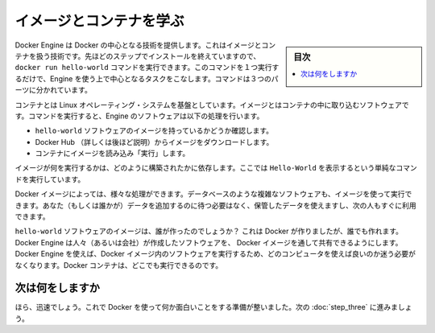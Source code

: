 .. -*- coding: utf-8 -*-
.. https://docs.docker.com/linux/step_two/
.. doc version: 1.10
.. check date: 2016/4/13
.. -----------------------------------------------------------------------------

.. Learn about images & containers

.. _learn-about-images-containers-linux:

========================================
イメージとコンテナを学ぶ
========================================

.. sidebar:: 目次

   .. contents:: 
       :depth: 3
       :local:

.. Docker Engine provides the core Docker technology that enables images and containers. As the last step in your installation, you ran the Engine docker run hello-world command. With this one command, you completed the core tasks to using Engine. The command you ran had three parts.

Docker Engine は Docker の中心となる技術を提供します。これはイメージとコンテナを扱う技術です。先ほどのステップでインストールを終えていますので、 ``docker run hello-world`` コマンドを実行できます。このコマンドを１つ実行するだけで、Engine を使う上で中心となるタスクをこなします。コマンドは３つのパーツに分かれています。

.. image:: /tutimg/container_explainer.png
   :scale: 60%
   :alt: docker run hello-world

.. A container is a stripped-to-basics version of a Linux operating system. An image is software you load into a container. When you ran the command, the Engine Software:

コンテナとは Linux オペレーティング・システムを基盤としています。イメージとはコンテナの中に取り込むソフトウェアです。コマンドを実行すると、Engine のソフトウェアは以下の処理を行います。

..    checked to see if you had the hello-world software image
    downloaded the image from the Docker Hub (more about the hub later)
    loaded the image into the container and “ran” it

* ``hello-world`` ソフトウェアのイメージを持っているかどうか確認します。
* Docker Hub （詳しくは後ほど説明）からイメージをダウンロードします。
* コンテナにイメージを読み込み「実行」します。

.. Depending on how it was built, an image might run a simple, single command and then exit. This is what Hello-World did.

イメージが何を実行するかは、どのように構築されたかに依存します。ここでは ``Hello-World`` を表示するという単純なコマンドを実行しています。

.. A Docker image, though, is capable of much more. An image can start software as complex as a database, wait for you (or someone else) to add data, store the data for later use, and then wait for the next person.

Docker イメージによっては、様々な処理ができます。データベースのような複雑なソフトウェアも、イメージを使って実行できます。あなた（もしくは誰かが）データを追加するのに待つ必要はなく、保管したデータを使えますし、次の人もすぐに利用できます。

.. Who built the hello-world software image though? In this case, Docker did but anyone can. Docker Engine lets people (or companies) create and share software through Docker images. Using Docker Engine, you don’t have to worry about whether your computer can run the software in a Docker image — a Docker container can always run it.

``hello-world`` ソフトウェアのイメージは、誰が作ったのでしょうか？ これは Docker が作りましたが、誰でも作れます。Docker Engine は人々（あるいは会社）が作成したソフトウェアを、 Docker イメージを通して共有できるようにします。 Docker Engine を使えば、Docker イメージ内のソフトウェアを実行するため、どのコンピュータを使えば良いのか迷う必要がなくなります。Docker コンテナは、どこでも実行できるのです。

.. Where to go next

次は何をしますか
====================

.. See, that was quick wasn’t it? Now, you are ready to do some really fun stuff with Docker. Go on to the next part to find and run the whalesay image.

ほら、迅速でしょう。これで Docker を使って何か面白いことをする準備が整いました。次の :doc:`step_three` に進みましょう。

.. seealso:: 

   Learn about images & containers
      https://docs.docker.com/linux/step_two/

